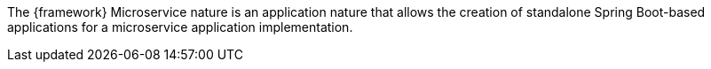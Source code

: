 
:fragment:

The {framework} Microservice nature is an application nature that allows the creation of standalone Spring Boot-based applications for a microservice application implementation.